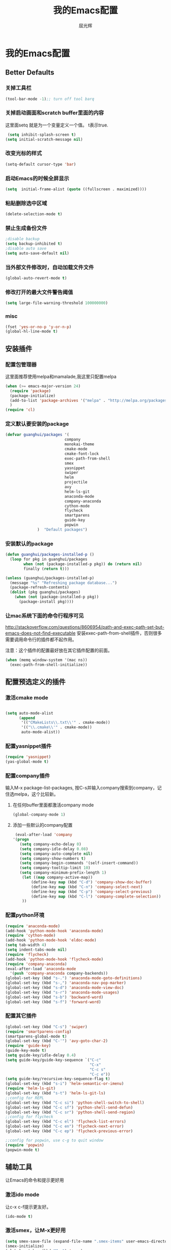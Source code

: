 #+TITLE: 我的Emacs配置
#+AUTHOR: 屈光辉
#+EMAIL: guanghui.qu@cocos2d-x.org
#+OPTIONS: toc:3 num:nil
#+HTML_HEAD: <link rel="stylesheet" type="text/css" href="http://thomasf.github.io/solarized-css/solarized-light.min.css" />
#+STARTUP: showall


* 我的Emacs配置

**  Better Defaults
*** 关掉工具栏
#+begin_src emacs-lisp
  (tool-bar-mode -1);; turn off tool barq
#+end_src
*** 关掉启动画面和scratch buffer里面的内容
这里面setq 就是为一个变量定义一个值。 t表示true.
#+begin_src emacs-lisp
 (setq inhibit-splash-screen t)
(setq initial-scratch-message nil)
#+end_src
*** 改变光标的样式
#+begin_src emacs-lisp
   (setq-default cursor-type 'bar)
#+end_src
*** 启动Emacs的时候全屏显示
#+begin_src emacs-lisp
     (setq  initial-frame-alist (quote ((fullscreen . maximized))))
#+end_src
*** 粘贴删除选中区域
#+begin_src emacs-lisp
  (delete-selection-mode t)
#+end_src
*** 禁止生成备份文件
#+begin_src emacs-lisp
  ;disable backup
  (setq backup-inhibited t)
  ;disable auto save
  (setq auto-save-default nil)
#+end_src
*** 当外部文件修改时，自动加载文件文件
#+begin_src emacs-lisp
  (global-auto-revert-mode t)
#+end_src
*** 修改打开的最大文件警告阈值
#+begin_src emacs-lisp
(setq large-file-warning-threshold 100000000)
#+end_src
*** misc
#+begin_src emacs-lisp
  (fset 'yes-or-no-p 'y-or-n-p)
  (global-hl-line-mode t)
#+end_src



** 安装插件
***  配置包管理器
这里面推荐使用melpa和mamalade,我这里只配置melpa
#+begin_src emacs-lisp
  (when (>= emacs-major-version 24)
    (require 'package)
    (package-initialize)
    (add-to-list 'package-archives '("melpa" . "http://melpa.org/packages/") t)
    )
  (require 'cl)
#+end_src


*** 定义默认要安装的package
#+begin_src emacs-lisp
  (defvar guanghui/packages '(
                            company
                            monokai-theme
                            cmake-mode
                            cmake-font-lock
                            exec-path-from-shell
                            smex
                            yasnippet
                            swiper
                            helm
                            projectile
                            avy
                            helm-ls-git
                            anaconda-mode
                            company-anaconda
                            cython-mode
                            flycheck
                            smartparens
                            guide-key
                            popwin
                )  "Default packages")
#+end_src

*** 安装默认的package
#+begin_src emacs-lisp
  (defun guanghui/packages-installed-p ()
    (loop for pkg in guanghui/packages
          when (not (package-installed-p pkg)) do (return nil)
          finally (return t)))

  (unless (guanghui/packages-installed-p)
    (message "%s" "Refreshing package database...")
    (package-refresh-contents)
    (dolist (pkg guanghui/packages)
      (when (not (package-installed-p pkg))
        (package-install pkg))))
#+end_src


*** 让mac系统下面的命令行程序可见
http://stackoverflow.com/questions/8606954/path-and-exec-path-set-but-emacs-does-not-find-executable
安装exec-path-from-shell插件，否则很多需要调用命令行的插件都不起作用。

注意：这个插件的配置最好放在其它插件配置的前面。

#+begin_src emacs-lisp
(when (memq window-system '(mac ns))
  (exec-path-from-shell-initialize))
#+end_src


** 配置预选定义的插件
*** 激活cmake mode
#+begin_src emacs-lisp

(setq auto-mode-alist
	  (append
	   '(("CMakeLists\\.txt\\'" . cmake-mode))
	   '(("\\.cmake\\'" . cmake-mode))
	   auto-mode-alist))
#+end_src
   
*** 配置yasnippet插件
#+begin_src emacs-lisp
  (require 'yasnippet)
  (yas-global-mode t)
#+end_src



***  配置company插件
输入M-x package-list-packages, 按C-s并输入company搜索到company，记住选melpa，这个比较新。
**** 在任何buffer里面都激活company mode
#+begin_src emacs-lisp
  (global-company-mode 1)
#+end_src
**** 添加一些默认的company配置
#+begin_src emacs-lisp
   (eval-after-load 'company
  '(progn
     (setq company-echo-delay 0)
     (setq company-idle-delay 0.08)
     (setq company-auto-complete nil)
     (setq company-show-numbers t)
     (setq company-begin-commands '(self-insert-command))
     (setq company-tooltip-limit 10)
     (setq company-minimum-prefix-length 1)
      (let ((map company-active-map))
          (define-key map (kbd "C-d") 'company-show-doc-buffer)
          (define-key map (kbd "C-n") 'company-select-next)
          (define-key map (kbd "C-p") 'company-select-previous)
          (define-key map (kbd "C-l") 'company-complete-selection))
      ))
#+end_src



*** 配置python环境
#+begin_src emacs-lisp
  (require 'anaconda-mode)
  (add-hook 'python-mode-hook 'anaconda-mode)
  (require 'cython-mode)
  (add-hook 'python-mode-hook 'eldoc-mode)
  (setq tab-width 4)
  (setq indent-tabs-mode nil)
  (require 'flycheck)
  (add-hook 'python-mode-hook 'flycheck-mode)
  (require 'company-anaconda)
  (eval-after-load 'anaconda-mode
    '(push 'company-anaconda company-backends))
  (global-set-key (kbd "s-.") 'anaconda-mode-goto-definitions)
  (global-set-key (kbd "s-,") 'anaconda-nav-pop-marker)
  (global-set-key (kbd "s-d") 'anaconda-mode-view-doc)
  (global-set-key (kbd "s-r") 'anaconda-mode-usages)
  (global-set-key (kbd "s-b") 'backward-word)
  (global-set-key (kbd "s-f") 'forward-word)
#+end_src

*** 配置其它插件
#+begin_src emacs-lisp
  (global-set-key (kbd "C-s") 'swiper)
  (require 'smartparens-config)
  (smartparens-global-mode t)
  (global-set-key (kbd "C-'") 'avy-goto-char-2)
  (require 'guide-key)
  (guide-key-mode t)
  (setq guide-key/idle-delay 0.4)
  (setq guide-key/guide-key-sequence `("C-c"
                                       "C-x"
                                       "C-c s"
                                       "C-c e"))
  (setq guide-key/recursive-key-sequence-flag t)
  (global-set-key (kbd "s-i") 'helm-semantic-or-imenu)
  (require 'helm-ls-git)
  (global-set-key (kbd "s-t") 'helm-ls-git-ls)
  ;;config for REPL
  (global-set-key (kbd "C-c si") 'python-shell-switch-to-shell)
  (global-set-key (kbd "C-c sf") 'python-shell-send-defun)
  (global-set-key (kbd "C-c sr") 'python-shell-send-region)
  ;;config for flycheck
  (global-set-key (kbd "C-c el") 'flycheck-list-errors)
  (global-set-key (kbd "C-c en") 'flycheck-next-error)
  (global-set-key (kbd "C-c ep") 'flycheck-previous-error)

  ;;config for popwin, use c-g to quit window
  (require 'popwin)
  (popwin-mode t)
#+end_src


** 辅助工具
 让Emacs的命令和提示更好用
***  激活ido mode
让c-x c-f提示更友好。
#+begin_src emacs-lisp
  (ido-mode t)
#+end_src

*** 激活smex，让M-x更好用
#+begin_src emacs-lisp
(setq smex-save-file (expand-file-name ".smex-items" user-emacs-directory))
(smex-initialize)
(global-set-key (kbd "M-x") 'smex)
(global-set-key (kbd "M-X") 'smex-major-mode-commands)
#+end_src


** server模式
#+begin_src emacs-lisp
  ;;----------------------------------------------------------------------------
  ;; Allow access from emacsclient
  ;;----------------------------------------------------------------------------
  (require 'server)
  (unless (server-running-p)
    (server-start))
#+end_src

**  主题
   安装monokai，让emacs启动的时候就加载monokai主题。
#+begin_src emacs-lisp
  (load-theme 'monokai t)
#+end_src
